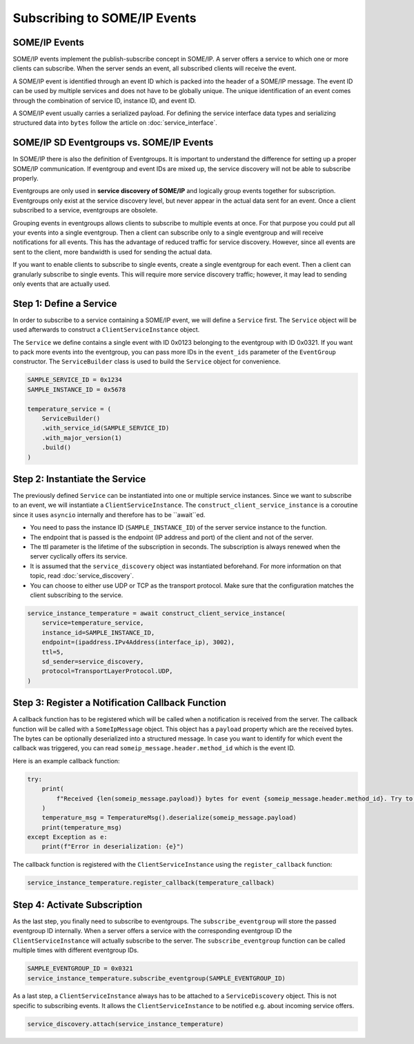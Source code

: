 Subscribing to SOME/IP Events
=============================

SOME/IP Events
--------------

SOME/IP events implement the publish-subscribe concept in SOME/IP. A server offers a service to which one or more clients can subscribe. When the server sends an event, all subscribed clients will receive the event.

A SOME/IP event is identified through an event ID which is packed into the header of a SOME/IP message. The event ID can be used by multiple services and does not have to be globally unique. The unique identification of an event comes through the combination of service ID, instance ID, and event ID.

A SOME/IP event usually carries a serialized payload. For defining the service interface data types and serializing structured data into ``bytes`` follow the article on :doc:`service_interface`.

SOME/IP SD Eventgroups vs. SOME/IP Events
------------------------------------------

In SOME/IP there is also the definition of Eventgroups. It is important to understand the difference for setting up a proper SOME/IP communication. If eventgroup and event IDs are mixed up, the service discovery will not be able to subscribe properly.

Eventgroups are only used in **service discovery of SOME/IP** and logically group events together for subscription. Eventgroups only exist at the service discovery level, but never appear in the actual data sent for an event. Once a client subscribed to a service, eventgroups are obsolete.

Grouping events in eventgroups allows clients to subscribe to multiple events at once. For that purpose you could put all your events into a single eventgroup. Then a client can subscribe only to a single eventgroup and will receive notifications for all events. This has the advantage of reduced traffic for service discovery. However, since all events are sent to the client, more bandwidth is used for sending the actual data.

If you want to enable clients to subscribe to single events, create a single eventgroup for each event. Then a client can granularly subscribe to single events. This will require more service discovery traffic; however, it may lead to sending only events that are actually used.

Step 1: Define a Service
------------------------

In order to subscribe to a service containing a SOME/IP event, we will define a ``Service`` first. The ``Service`` object will be used afterwards to construct a ``ClientServiceInstance`` object.

The ``Service`` we define contains a single event with ID 0x0123 belonging to the eventgroup with ID 0x0321. If you want to pack more events into the eventgroup, you can pass more IDs in the ``event_ids`` parameter of the ``EventGroup`` constructor. The ``ServiceBuilder`` class is used to build the ``Service`` object for convenience.

.. code-block:: python

   SAMPLE_SERVICE_ID = 0x1234
   SAMPLE_INSTANCE_ID = 0x5678

   temperature_service = (
       ServiceBuilder()
       .with_service_id(SAMPLE_SERVICE_ID)
       .with_major_version(1)
       .build()
   )

Step 2: Instantiate the Service
-------------------------------

The previously defined ``Service`` can be instantiated into one or multiple service instances. Since we want to subscribe to an event, we will instantiate a ``ClientServiceInstance``.
The ``construct_client_service_instance`` is a coroutine since it uses ``asyncio`` internally and therefore has to be ``await``ed.

- You need to pass the instance ID (``SAMPLE_INSTANCE_ID``) of the server service instance to the function.
- The endpoint that is passed is the endpoint (IP address and port) of the client and not of the server.
- The ttl parameter is the lifetime of the subscription in seconds. The subscription is always renewed when the server cyclically offers its service.
- It is assumed that the ``service_discovery`` object was instantiated beforehand. For more information on that topic, read :doc:`service_discovery`.
- You can choose to either use UDP or TCP as the transport protocol. Make sure that the configuration matches the client subscribing to the service.

.. code-block:: python

   service_instance_temperature = await construct_client_service_instance(
       service=temperature_service,
       instance_id=SAMPLE_INSTANCE_ID,
       endpoint=(ipaddress.IPv4Address(interface_ip), 3002),
       ttl=5,
       sd_sender=service_discovery,
       protocol=TransportLayerProtocol.UDP,
   )

Step 3: Register a Notification Callback Function
-------------------------------------------------

A callback function has to be registered which will be called when a notification is received from the server. The callback function will be called with a ``SomeIpMessage`` object. This object has a ``payload`` property which are the received bytes. The bytes can be optionally deserialized into a structured message. In case you want to identify for which event the callback was triggered, you can read ``someip_message.header.method_id`` which is the event ID.

Here is an example callback function:

.. code-block:: python

   try:
       print(
           f"Received {len(someip_message.payload)} bytes for event {someip_message.header.method_id}. Try to deserialize..."
       )
       temperature_msg = TemperatureMsg().deserialize(someip_message.payload)
       print(temperature_msg)
   except Exception as e:
       print(f"Error in deserialization: {e}")

The callback function is registered with the ``ClientServiceInstance`` using the ``register_callback`` function:

.. code-block:: python

   service_instance_temperature.register_callback(temperature_callback)

Step 4: Activate Subscription
-----------------------------

As the last step, you finally need to subscribe to eventgroups. The ``subscribe_eventgroup`` will store the passed eventgroup ID internally. When a server offers a service with the corresponding eventgroup ID the ``ClientServiceInstance`` will actually subscribe to the server. The ``subscribe_eventgroup`` function can be called multiple times with different eventgroup IDs.

.. code-block:: python

   SAMPLE_EVENTGROUP_ID = 0x0321
   service_instance_temperature.subscribe_eventgroup(SAMPLE_EVENTGROUP_ID)

As a last step, a ``ClientServiceInstance`` always has to be attached to a ``ServiceDiscovery`` object. This is not specific to subscribing events. It allows the ``ClientServiceInstance`` to be notified e.g. about incoming service offers.

.. code-block:: python

   service_discovery.attach(service_instance_temperature)
